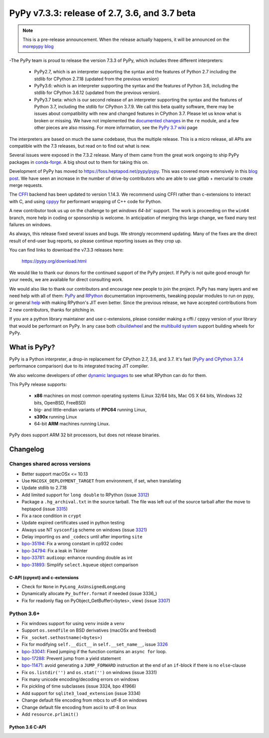 ==============================================
PyPy v7.3.3: release of 2.7, 3.6, and 3.7 beta
==============================================

.. note::
  This is a pre-release announcement. When the release actually happens, it
  will be announced on the `morepypy blog`_

.. _`morepypy blog`: https://morepypy.blogspot.com

-The PyPy team is proud to release the version 7.3.3 of PyPy, which includes
three different interpreters:

  - PyPy2.7, which is an interpreter supporting the syntax and the features of
    Python 2.7 including the stdlib for CPython 2.7.18 (updated from the
    previous version)

  - PyPy3.6: which is an interpreter supporting the syntax and the features of
    Python 3.6, including the stdlib for CPython 3.6.12 (updated from the
    previous version).
    
  - PyPy3.7 beta: which is our second release of an interpreter supporting the
    syntax and the features of Python 3.7, including the stdlib for CPython
    3.7.9. We call this beta quality software, there may be issues about
    compatibility with new and changed features in CPython 3.7.
    Please let us know what is broken or missing. We have not implemented the
    `documented changes`_ in the ``re`` module, and a few other pieces are also
    missing. For more information, see the `PyPy 3.7 wiki`_ page
    
The interpreters are based on much the same codebase, thus the multiple
release. This is a micro release, all APIs are compatible with the 7.3
releases, but read on to find out what is new.

..
  The major new feature is prelminary support for the Universal mode of HPy: a
  new way of writing c-extension modules to totally encapsulate the `PyObject*`.
  The goal, as laid out in the `HPy blog post`_, is to enable a migration path
  for c-extension authors who wish their code to be performant on alternative
  interpreters like GraalPython_ (written on top of the Java virtual machine),
  RustPython_, and PyPy. Thanks to Oracle for sponsoring work on HPy.

Several issues were exposed in the 7.3.2 release. Many of them came from the
great work ongoing to ship PyPy packages in `conda-forge`_.  A big shout out
to them for taking this on.

Development of PyPy has moved to https://foss.heptapod.net/pypy/pypy.
This was covered more extensively in this `blog post`_. We have seen an
increase in the number of drive-by contributors who are able to use gitlab +
mercurial to create merge requests.

The `CFFI`_ backend has been updated to version 1.14.3. We recommend using CFFI
rather than c-extensions to interact with C, and using cppyy_ for performant
wrapping of C++ code for Python.

A new contributor took us up on the challenge to get `windows 64-bit`` support.
The work is proceeding on the ``win64`` branch, more help in coding or
sponsorship is welcome. In anticipation of merging this large change, we fixed
many test failures on windows.

As always, this release fixed several issues and bugs.  We strongly recommend
updating. Many of the fixes are the direct result of end-user bug reports, so
please continue reporting issues as they crop up.

You can find links to download the v7.3.3 releases here:

    https://pypy.org/download.html

We would like to thank our donors for the continued support of the PyPy
project. If PyPy is not quite good enough for your needs, we are available for
direct consulting work.

We would also like to thank our contributors and encourage new people to join
the project. PyPy has many layers and we need help with all of them: `PyPy`_
and `RPython`_ documentation improvements, tweaking popular modules to run
on pypy, or general `help`_ with making RPython's JIT even better. Since the
previous release, we have accepted contributions from 2 new contributors,
thanks for pitching in.

If you are a python library maintainer and use c-extensions, please consider
making a cffi / cppyy version of your library that would be performant on PyPy.
In any case both `cibuildwheel`_ and the `multibuild system`_ support
building wheels for PyPy.

.. _`PyPy`: index.html
.. _`RPython`: https://rpython.readthedocs.org
.. _`help`: project-ideas.html
.. _`CFFI`: https://cffi.readthedocs.io
.. _`cppyy`: https://cppyy.readthedocs.io
.. _`multibuild system`: https://github.com/matthew-brett/multibuild
.. _`cibuildwheel`: https://github.com/joerick/cibuildwheel
.. _`blog post`: https://morepypy.blogspot.com/2020/02/pypy-and-cffi-have-moved-to-heptapod.html
.. _`conda-forge`: https://conda-forge.org/blog//2020/03/10/pypy
.. _`documented changes`: https://docs.python.org/3/whatsnew/3.7.html#re
.. _`PyPy 3.7 wiki`: https://foss.heptapod.net/pypy/pypy/-/wikis/py3.7%20status
.. _`wheels on PyPI`: https://pypi.org/project/numpy/#files
.. _`windows 64-bit`: https://foss.heptapod.net/pypy/pypy/-/issues/2073#note_141389
.. _`HPy blog post`: https://morepypy.blogspot.com/2019/12/hpy-kick-off-sprint-report.html
.. _`GraalPython`: https://github.com/graalvm/graalpython
.. _`RustPython`: https://github.com/RustPython/RustPython


What is PyPy?
=============

PyPy is a Python interpreter, a drop-in replacement for CPython 2.7, 3.6, and
3.7. It's fast (`PyPy and CPython 3.7.4`_ performance
comparison) due to its integrated tracing JIT compiler.

We also welcome developers of other `dynamic languages`_ to see what RPython
can do for them.

This PyPy release supports:

  * **x86** machines on most common operating systems
    (Linux 32/64 bits, Mac OS X 64 bits, Windows 32 bits, OpenBSD, FreeBSD)

  * big- and little-endian variants of **PPC64** running Linux,

  * **s390x** running Linux

  * 64-bit **ARM** machines running Linux.

PyPy does support ARM 32 bit processors, but does not release binaries.

.. _`PyPy and CPython 3.7.4`: https://speed.pypy.org
.. _`dynamic languages`: https://rpython.readthedocs.io/en/latest/examples.html

Changelog
=========

Changes shared across versions
------------------------------
- Better support macOSx <= 10.13
- Use ``MACOSX_DEPLOYMENT_TARGET`` from environment, if set, when translating
- Update stdlib to 2.7.18
- Add limited support for ``long double`` to RPython (issue 3312_)
- Package a ``.hg_archival.txt`` in the source tarball. The file was left out
  of the source tarball after the move to heptapod (issue 3315_)
- Fix a race condition in ``crypt``
- Update expired certificates used in python testing
- Always use NT ``sysconfig`` scheme on windows (issue 3321_)
- Delay importing ``os`` and ``_codecs`` until after importing ``site``
- `bpo-35194`_: Fix a wrong constant in cp932 codec
- `bpo-34794`_: Fix a leak in Tkinter
- `bpo-33781`_: ``audioop``: enhance rounding double as int
- `bpo-31893`_: Simplify ``select.kqueue`` object comparison

C-API (cpyext) and c-extensions
~~~~~~~~~~~~~~~~~~~~~~~~~~~~~~~
- Check for ``None`` in ``PyLong_AsUnsignedLongLong``
- Dynamically allocate ``Py_buffer.format`` if needed (issue 3336_)
- Fix for readonly flag on PyObject_GetBuffer(<bytes>, view) (issue 3307_)

Python 3.6+
-----------
- Fix windows support for using ``venv`` inside a ``venv``
- Support ``os.sendfile`` on BSD derivatives (macOSx and freebsd)
- Fix ``_socket.sethostname(<bytes>)``
- Fix for modifying ``self.__dict__`` in ``self.__set_name__``, issue 3326_
- bpo-33041_: Fixed jumping if the function contains an ``async for`` loop.
- bpo-17288_: Prevent jump from a yield statement
- bpo-11471_: avoid generating a ``JUMP_FORWARD`` instruction at the end of an
  ``if``-block if there is no ``else``-clause
- Fix ``os.listdir('')`` and ``os.stat('')`` on windows (issue 3331)
- Fix many unicode encoding/decoding errors on windows
- Fix pickling of time subclasses (issue 3324, bpo 41966)
- Add support for ``sqlite3_load_extension`` (issue 3334)
- Change default file encoding from mbcs to utf-8 on windows
- Change default file encoding from ascii to utf-8 on linux
- Add ``resource.prlimit()``

Python 3.6 C-API
~~~~~~~~~~~~~~~~

.. _3312: https://foss.heptapod.net/pypy/pypy/-/issues/3312
.. _3315: https://foss.heptapod.net/pypy/pypy/-/issues/3315
.. _3321: https://foss.heptapod.net/pypy/pypy/-/issues/3321
.. _3326: https://foss.heptapod.net/pypy/pypy/-/issues/3326
.. _3331: https://foss.heptapod.net/pypy/pypy/-/issues/3331
.. _3324: https://foss.heptapod.net/pypy/pypy/-/issues/3324
.. _3334: https://foss.heptapod.net/pypy/pypy/-/issues/3334
.. _3307: https://foss.heptapod.net/pypy/pypy/-/issues/3307

.. _`merge request 723`: https://foss.heptapod.net/pypy/pypy/-/merge_request/723

.. _bpo-35194: https://bugs.python.org/issue35194
.. _bpo-34794: https://bugs.python.org/issue34794
.. _bpo-33781: https://bugs.python.org/issue33781
.. _bpo-31893: https://bugs.python.org/issue31893
.. _bpo-33041: https://bugs.python.org/issue33041
.. _bpo-17288: https://bugs.python.org/issue17288
.. _bpo-11471: https://bugs.python.org/issue11471
.. _bpo-41966: https://bugs.python.org/issue41966
